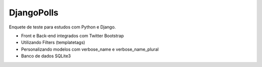 ##########
DjangoPolls
##########

Enquete de teste para estudos com Python e Django.

* Front e Back-end integrados com Twitter Bootstrap
* Utilizando Filters (templatetags)
* Personalizando modelos com verbose_name e verbose_name_plural
* Banco de dados SQLite3